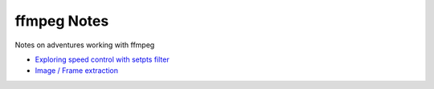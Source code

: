 ===============
 ffmpeg Notes
===============

Notes on adventures working with ffmpeg

- `Exploring speed control with setpts filter <filter_setpts_investig.rst>`_
- `Image / Frame extraction <img_extraction.rst>`_
